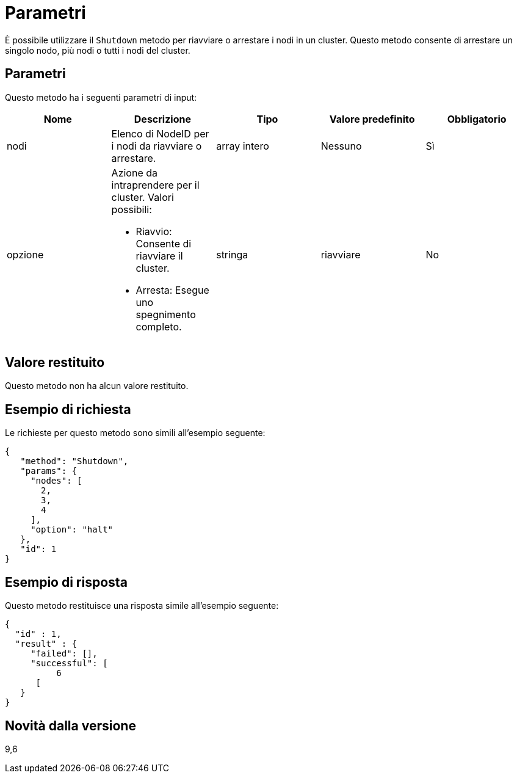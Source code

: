= Parametri
:allow-uri-read: 


È possibile utilizzare il `Shutdown` metodo per riavviare o arrestare i nodi in un cluster. Questo metodo consente di arrestare un singolo nodo, più nodi o tutti i nodi del cluster.



== Parametri

Questo metodo ha i seguenti parametri di input:

|===
| Nome | Descrizione | Tipo | Valore predefinito | Obbligatorio 


 a| 
nodi
 a| 
Elenco di NodeID per i nodi da riavviare o arrestare.
 a| 
array intero
 a| 
Nessuno
 a| 
Sì



 a| 
opzione
 a| 
Azione da intraprendere per il cluster. Valori possibili:

* Riavvio: Consente di riavviare il cluster.
* Arresta: Esegue uno spegnimento completo.

 a| 
stringa
 a| 
riavviare
 a| 
No

|===


== Valore restituito

Questo metodo non ha alcun valore restituito.



== Esempio di richiesta

Le richieste per questo metodo sono simili all'esempio seguente:

[listing]
----
{
   "method": "Shutdown",
   "params": {
     "nodes": [
       2,
       3,
       4
     ],
     "option": "halt"
   },
   "id": 1
}
----


== Esempio di risposta

Questo metodo restituisce una risposta simile all'esempio seguente:

[listing]
----
{
  "id" : 1,
  "result" : {
     "failed": [],
     "successful": [
          6
      [
   }
}
----


== Novità dalla versione

9,6
